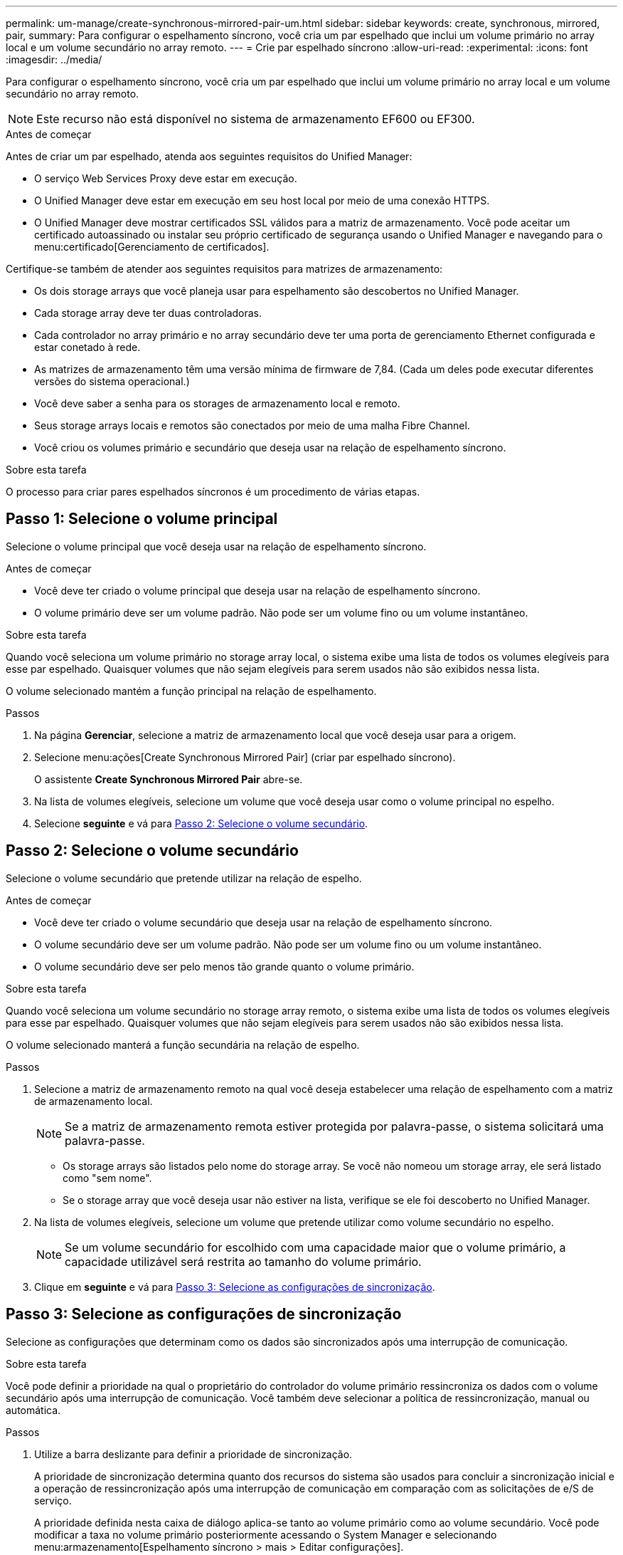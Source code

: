 ---
permalink: um-manage/create-synchronous-mirrored-pair-um.html 
sidebar: sidebar 
keywords: create, synchronous, mirrored, pair, 
summary: Para configurar o espelhamento síncrono, você cria um par espelhado que inclui um volume primário no array local e um volume secundário no array remoto. 
---
= Crie par espelhado síncrono
:allow-uri-read: 
:experimental: 
:icons: font
:imagesdir: ../media/


[role="lead"]
Para configurar o espelhamento síncrono, você cria um par espelhado que inclui um volume primário no array local e um volume secundário no array remoto.

[NOTE]
====
Este recurso não está disponível no sistema de armazenamento EF600 ou EF300.

====
.Antes de começar
Antes de criar um par espelhado, atenda aos seguintes requisitos do Unified Manager:

* O serviço Web Services Proxy deve estar em execução.
* O Unified Manager deve estar em execução em seu host local por meio de uma conexão HTTPS.
* O Unified Manager deve mostrar certificados SSL válidos para a matriz de armazenamento. Você pode aceitar um certificado autoassinado ou instalar seu próprio certificado de segurança usando o Unified Manager e navegando para o menu:certificado[Gerenciamento de certificados].


Certifique-se também de atender aos seguintes requisitos para matrizes de armazenamento:

* Os dois storage arrays que você planeja usar para espelhamento são descobertos no Unified Manager.
* Cada storage array deve ter duas controladoras.
* Cada controlador no array primário e no array secundário deve ter uma porta de gerenciamento Ethernet configurada e estar conetado à rede.
* As matrizes de armazenamento têm uma versão mínima de firmware de 7,84. (Cada um deles pode executar diferentes versões do sistema operacional.)
* Você deve saber a senha para os storages de armazenamento local e remoto.
* Seus storage arrays locais e remotos são conectados por meio de uma malha Fibre Channel.
* Você criou os volumes primário e secundário que deseja usar na relação de espelhamento síncrono.


.Sobre esta tarefa
O processo para criar pares espelhados síncronos é um procedimento de várias etapas.



== Passo 1: Selecione o volume principal

Selecione o volume principal que você deseja usar na relação de espelhamento síncrono.

.Antes de começar
* Você deve ter criado o volume principal que deseja usar na relação de espelhamento síncrono.
* O volume primário deve ser um volume padrão. Não pode ser um volume fino ou um volume instantâneo.


.Sobre esta tarefa
Quando você seleciona um volume primário no storage array local, o sistema exibe uma lista de todos os volumes elegíveis para esse par espelhado. Quaisquer volumes que não sejam elegíveis para serem usados não são exibidos nessa lista.

O volume selecionado mantém a função principal na relação de espelhamento.

.Passos
. Na página *Gerenciar*, selecione a matriz de armazenamento local que você deseja usar para a origem.
. Selecione menu:ações[Create Synchronous Mirrored Pair] (criar par espelhado síncrono).
+
O assistente *Create Synchronous Mirrored Pair* abre-se.

. Na lista de volumes elegíveis, selecione um volume que você deseja usar como o volume principal no espelho.
. Selecione *seguinte* e vá para <<Passo 2: Selecione o volume secundário>>.




== Passo 2: Selecione o volume secundário

Selecione o volume secundário que pretende utilizar na relação de espelho.

.Antes de começar
* Você deve ter criado o volume secundário que deseja usar na relação de espelhamento síncrono.
* O volume secundário deve ser um volume padrão. Não pode ser um volume fino ou um volume instantâneo.
* O volume secundário deve ser pelo menos tão grande quanto o volume primário.


.Sobre esta tarefa
Quando você seleciona um volume secundário no storage array remoto, o sistema exibe uma lista de todos os volumes elegíveis para esse par espelhado. Quaisquer volumes que não sejam elegíveis para serem usados não são exibidos nessa lista.

O volume selecionado manterá a função secundária na relação de espelho.

.Passos
. Selecione a matriz de armazenamento remoto na qual você deseja estabelecer uma relação de espelhamento com a matriz de armazenamento local.
+
[NOTE]
====
Se a matriz de armazenamento remota estiver protegida por palavra-passe, o sistema solicitará uma palavra-passe.

====
+
** Os storage arrays são listados pelo nome do storage array. Se você não nomeou um storage array, ele será listado como "sem nome".
** Se o storage array que você deseja usar não estiver na lista, verifique se ele foi descoberto no Unified Manager.


. Na lista de volumes elegíveis, selecione um volume que pretende utilizar como volume secundário no espelho.
+
[NOTE]
====
Se um volume secundário for escolhido com uma capacidade maior que o volume primário, a capacidade utilizável será restrita ao tamanho do volume primário.

====
. Clique em *seguinte* e vá para <<Passo 3: Selecione as configurações de sincronização>>.




== Passo 3: Selecione as configurações de sincronização

Selecione as configurações que determinam como os dados são sincronizados após uma interrupção de comunicação.

.Sobre esta tarefa
Você pode definir a prioridade na qual o proprietário do controlador do volume primário ressincroniza os dados com o volume secundário após uma interrupção de comunicação. Você também deve selecionar a política de ressincronização, manual ou automática.

.Passos
. Utilize a barra deslizante para definir a prioridade de sincronização.
+
A prioridade de sincronização determina quanto dos recursos do sistema são usados para concluir a sincronização inicial e a operação de ressincronização após uma interrupção de comunicação em comparação com as solicitações de e/S de serviço.

+
A prioridade definida nesta caixa de diálogo aplica-se tanto ao volume primário como ao volume secundário. Você pode modificar a taxa no volume primário posteriormente acessando o System Manager e selecionando menu:armazenamento[Espelhamento síncrono > mais > Editar configurações].

+
Existem cinco taxas de prioridade de sincronização:

+
** Mais baixo
** Baixo
** Média
** Alta
** Maior se a prioridade de sincronização for definida para a taxa mais baixa, a atividade de e/S será priorizada e a operação de ressincronização demorará mais tempo. Se a prioridade de sincronização estiver definida para a taxa mais alta, a operação de ressincronização será priorizada, mas a atividade de e/S para o storage array pode ser afetada.


. Escolha se deseja ressincronizar os pares espelhados na matriz de armazenamento remoto manualmente ou automaticamente.
+
** *Manual* (a opção recomendada) -- Selecione essa opção para exigir que a sincronização seja reiniciada manualmente após a comunicação ser restaurada para um par espelhado. Essa opção oferece a melhor oportunidade para recuperar dados.
** *Automático* -- Selecione esta opção para iniciar a ressincronização automaticamente após a comunicação ser restaurada para um par espelhado. Para retomar manualmente a sincronização, vá para System Manager e selecione menu:armazenamento[Espelhamento síncrono], realce o par espelhado na tabela e selecione *Resume* em *More*.


. Clique em *Finish* para concluir a sequência de espelhamento síncrono.


.Resultados
Quando o espelhamento é ativado, o sistema executa as seguintes ações:

* Inicia a sincronização inicial entre a matriz de armazenamento local e a matriz de armazenamento remoto.
* Define a prioridade de sincronização e a política de ressincronização.
* Reserva a porta com o número mais alto do HIC do controlador para transmissão de dados espelhados.
+
As solicitações de e/S recebidas nesta porta são aceitas somente pelo proprietário do controlador preferido remoto do volume secundário no par espelhado. (São permitidas reservas no volume primário.)

* Cria dois volumes de capacidade reservados, um para cada controlador, que são usados para Registrar informações de gravação para recuperar de reinicializações do controlador e outras interrupções temporárias.
+
A capacidade de cada volume é de 128 MIB. No entanto, se os volumes forem colocados em um pool, 4 GiB serão reservados para cada volume.



.Depois de terminar
Vá para System Manager e selecione menu:Home[View Operations in Progress] (Visualizar operações em andamento) para ver o progresso da operação de espelhamento síncrono. Esta operação pode ser demorada e pode afetar o desempenho do sistema.
